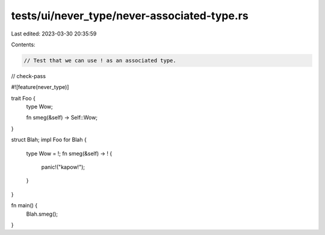 tests/ui/never_type/never-associated-type.rs
============================================

Last edited: 2023-03-30 20:35:59

Contents:

.. code-block:: rs

    // Test that we can use ! as an associated type.

// check-pass

#![feature(never_type)]

trait Foo {
    type Wow;

    fn smeg(&self) -> Self::Wow;
}

struct Blah;
impl Foo for Blah {
    type Wow = !;
    fn smeg(&self) -> ! {
        panic!("kapow!");
    }
}

fn main() {
    Blah.smeg();
}


